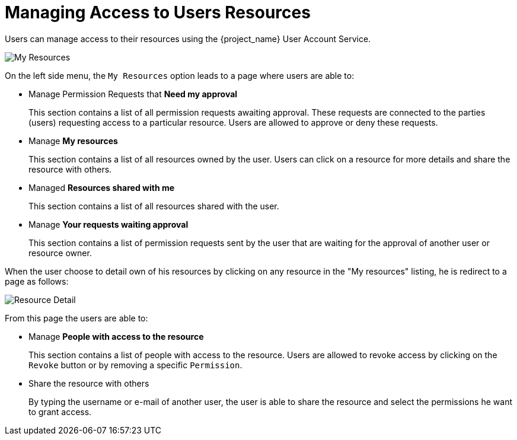 [[_service_authorization_api_aapi]]
= Managing Access to Users Resources

Users can manage access to their resources using the {project_name} User Account Service.

image:{project_images}/service/account-my-resource.png[alt="My Resources"]

On the left side menu, the `My Resources` option leads to a page where users are able to:

* Manage Permission Requests that *Need my approval*
+
This section contains a list of all permission requests awaiting approval. These requests are connected to the parties (users) requesting access to
a particular resource. Users are allowed to approve or deny these requests.
+
* Manage *My resources*
+
This section contains a list of all resources owned by the user. Users can click on a resource for more details
and share the resource with others.
+
* Managed *Resources shared with me*
+
This section contains a list of all resources shared with the user.
+
* Manage *Your requests waiting approval*
+
This section contains a list of permission requests sent by the user that are waiting for the approval of another user or
resource owner.

When the user choose to detail own of his resources by clicking on any resource in the "My resources" listing, he is redirect to a
page as follows:

image:{project_images}/service/account-my-resource-detail.png[alt="Resource Detail"]

From this page the users are able to:

* Manage *People with access to the resource*
+
This section contains a list of people with access to the resource. Users are allowed to revoke access by clicking
on the `Revoke` button or by removing a specific `Permission`.
+
* Share the resource with others
+
By typing the username or e-mail of another user, the user is able to share the resource and select the permissions he want to grant access.
